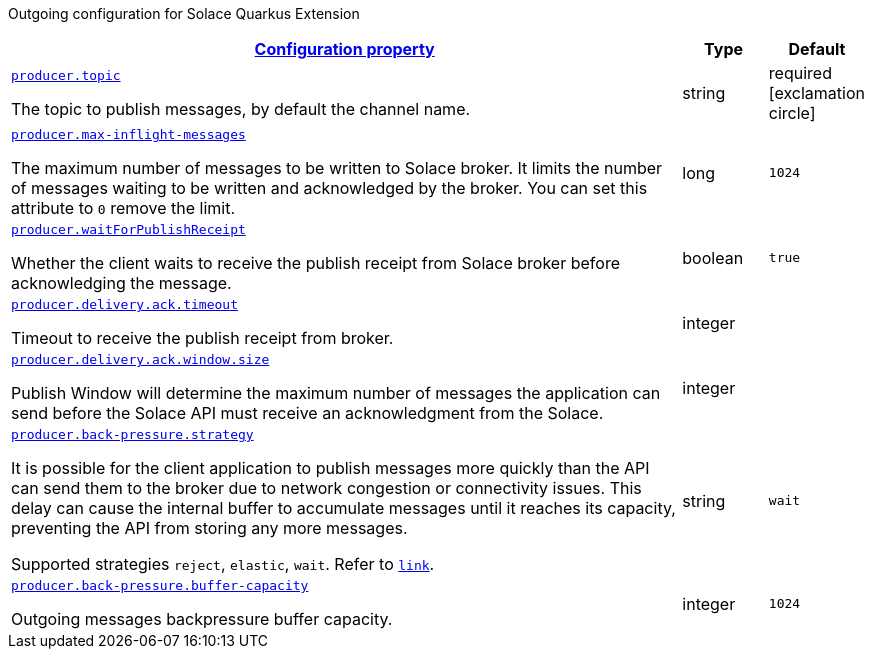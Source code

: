 
:summaryTableId: quarkus-solace-extension-outgoing
Outgoing configuration for Solace Quarkus Extension
[.configuration-reference.searchable, cols="80,.^10,.^10"]
|===

h|[[quarkus-solace_configuration_outgoing]]link:#quarkus-solace_configuration_outgoing[Configuration property]

h|Type
h|Default

a| [[quarkus-solace_quarkus.producer.topic]]`link:#quarkus-solace_quarkus.producer.topic[producer.topic]`


[.description]
--
The topic to publish messages, by default the channel name.

// ifdef::add-copy-button-to-env-var[]
// Environment variable: env_var_with_copy_button:+++QUARKUS_SOLACE_METRICS_ENABLED+++[]
// endif::add-copy-button-to-env-var[]
// ifndef::add-copy-button-to-env-var[]
// Environment variable: `+++QUARKUS_SOLACE_METRICS_ENABLED+++`
// endif::add-copy-button-to-env-var[]
--|string
| required icon:exclamation-circle[title=Configuration property is required]


a| [[quarkus-solace_quarkus.producer.max-inflight-messages]]`link:#quarkus-solace_quarkus.producer.max-inflight-messages[producer.max-inflight-messages]`


[.description]
--
The maximum number of messages to be written to Solace broker. It limits the number of messages waiting to be written and acknowledged by the broker. You can set this attribute to `0` remove the limit.

// ifdef::add-copy-button-to-env-var[]
// Environment variable: env_var_with_copy_button:+++QUARKUS_SOLACE_HEALTH_ENABLED+++[]
// endif::add-copy-button-to-env-var[]
// ifndef::add-copy-button-to-env-var[]
// Environment variable: `+++QUARKUS_SOLACE_HEALTH_ENABLED+++`
// endif::add-copy-button-to-env-var[]
--|long
|`1024`


a| [[quarkus-solace_quarkus.producer.waitForPublishReceipt]]`link:#quarkus-solace_quarkus.producer.waitForPublishReceipt[producer.waitForPublishReceipt]`


[.description]
--
Whether the client waits to receive the publish receipt from Solace broker before acknowledging the message.

// ifdef::add-copy-button-to-env-var[]
// Environment variable: env_var_with_copy_button:+++QUARKUS_SOLACE_DEVSERVICES_ENABLED+++[]
// endif::add-copy-button-to-env-var[]
// ifndef::add-copy-button-to-env-var[]
// Environment variable: `+++QUARKUS_SOLACE_DEVSERVICES_ENABLED+++`
// endif::add-copy-button-to-env-var[]
--|boolean
|`true`


a| [[quarkus-solace_quarkus.producer.delivery.ack.timeout]]`link:#quarkus-solace_quarkus.producer.delivery.ack.timeout[producer.delivery.ack.timeout]`


[.description]
--
Timeout to receive the publish receipt from broker.

// ifdef::add-copy-button-to-env-var[]
// Environment variable: env_var_with_copy_button:+++QUARKUS_SOLACE_DEVSERVICES_IMAGE_NAME+++[]
// endif::add-copy-button-to-env-var[]
// ifndef::add-copy-button-to-env-var[]
// Environment variable: `+++QUARKUS_SOLACE_DEVSERVICES_IMAGE_NAME+++`
// endif::add-copy-button-to-env-var[]
--|integer
|


a| [[quarkus-solace_quarkus.producer.delivery.ack.window.size]]`link:#quarkus-solace_quarkus.producer.delivery.ack.window.size[producer.delivery.ack.window.size]`


[.description]
--
Publish Window will determine the maximum number of messages the application can send before the Solace API must receive an acknowledgment from the Solace.

// ifdef::add-copy-button-to-env-var[]
// Environment variable: env_var_with_copy_button:+++QUARKUS_SOLACE_DEVSERVICES_SHARED+++[]
// endif::add-copy-button-to-env-var[]
// ifndef::add-copy-button-to-env-var[]
// Environment variable: `+++QUARKUS_SOLACE_DEVSERVICES_SHARED+++`
// endif::add-copy-button-to-env-var[]
--|integer
|


a| [[quarkus-solace_quarkus.producer.back-pressure.strategy]]`link:#quarkus-solace_quarkus.producer.back-pressure.strategy[producer.back-pressure.strategy]`


[.description]
--
It is possible for the client application to publish messages more quickly than the API can send them to the broker due to network congestion or connectivity issues. This delay can cause the internal buffer to accumulate messages until it reaches its capacity, preventing the API from storing any more messages.

Supported strategies `reject`, `elastic`, `wait`. Refer to `https://docs.solace.com/API/API-Developer-Guide-Java/Java-PM-Publish.htm#Configuring-Back-Pressure[link]`.


// ifdef::add-copy-button-to-env-var[]
// Environment variable: env_var_with_copy_button:+++QUARKUS_SOLACE_DEVSERVICES_SERVICE_NAME+++[]
// endif::add-copy-button-to-env-var[]
// ifndef::add-copy-button-to-env-var[]
// Environment variable: `+++QUARKUS_SOLACE_DEVSERVICES_SERVICE_NAME+++`
// endif::add-copy-button-to-env-var[]
--|string
|`wait`


a| [[quarkus-solace_quarkus.producer.back-pressure.buffer-capacity]]`link:#quarkus-solace_quarkus.producer.back-pressure.buffer-capacity[producer.back-pressure.buffer-capacity]`


[.description]
--
Outgoing messages backpressure buffer capacity.

// ifdef::add-copy-button-to-env-var[]
// Environment variable: env_var_with_copy_button:+++QUARKUS_SOLACE_HOST+++[]
// endif::add-copy-button-to-env-var[]
// ifndef::add-copy-button-to-env-var[]
// Environment variable: `+++QUARKUS_SOLACE_HOST+++`
// endif::add-copy-button-to-env-var[]
--|integer
|`1024`

|===